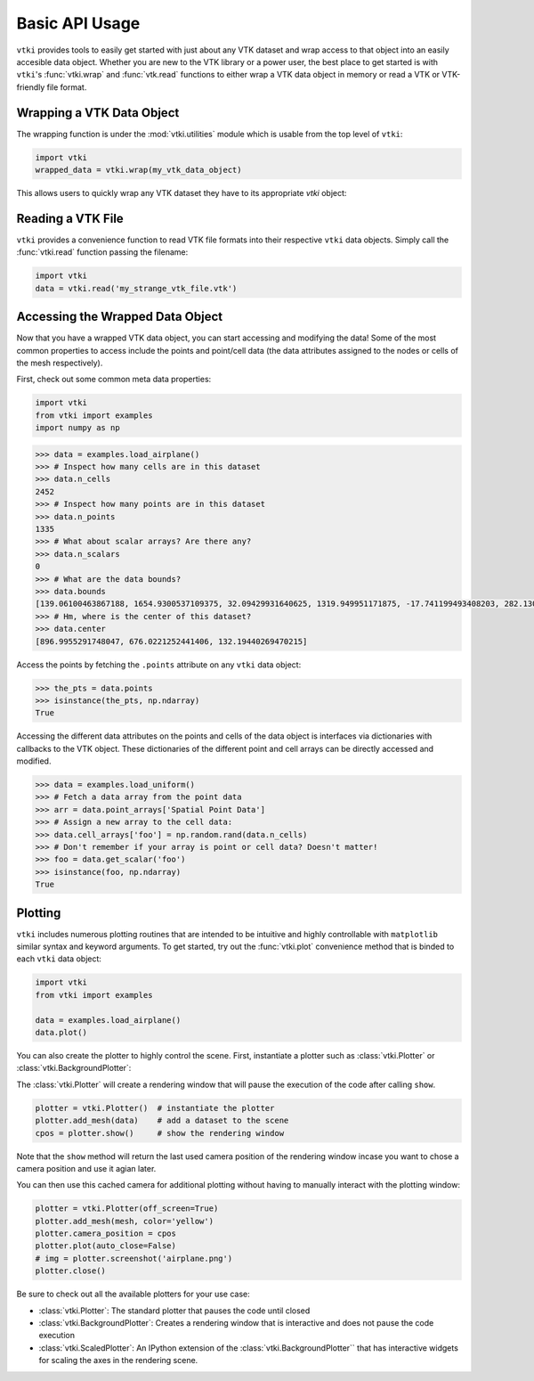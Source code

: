 Basic API Usage
===============

``vtki`` provides tools to easily get started with just about any VTK dataset
and wrap access to that object into an easily accesible data object.
Whether you are new to the VTK library or a power user, the best place to get
started is with ``vtki``'s :func:`vtki.wrap` and :func:`vtk.read`
functions to either wrap a VTK data object in memory or read a VTK or
VTK-friendly file format.

Wrapping a VTK Data Object
~~~~~~~~~~~~~~~~~~~~~~~~~~

The wrapping function is under the :mod:`vtki.utilities` module which is
usable from the top level of ``vtki``:

.. code-block:: python

    import vtki
    wrapped_data = vtki.wrap(my_vtk_data_object)


This allows users to quickly wrap any VTK dataset they have to its appropriate
`vtki` object:

.. testcode:: python

    import vtk
    import vtki
    stuff = vtk.vtkPolyData()
    better = vtki.wrap(stuff)


Reading a VTK File
~~~~~~~~~~~~~~~~~~

``vtki`` provides a convenience function to read VTK file formats into their
respective ``vtki`` data objects. Simply call the :func:`vtki.read` function
passing the filename:

.. code-block:: python

    import vtki
    data = vtki.read('my_strange_vtk_file.vtk')


Accessing the Wrapped Data Object
~~~~~~~~~~~~~~~~~~~~~~~~~~~~~~~~~

Now that you have a wrapped VTK data object, you can start accessing and
modifying the data! Some of the most common properties to access include the
points and point/cell data (the data attributes assigned to the nodes or cells
of the mesh respectively).

First, check out some common meta data properties:

.. code-block:: python

    import vtki
    from vtki import examples
    import numpy as np

.. code-block:: python

    >>> data = examples.load_airplane()
    >>> # Inspect how many cells are in this dataset
    >>> data.n_cells
    2452
    >>> # Inspect how many points are in this dataset
    >>> data.n_points
    1335
    >>> # What about scalar arrays? Are there any?
    >>> data.n_scalars
    0
    >>> # What are the data bounds?
    >>> data.bounds
    [139.06100463867188, 1654.9300537109375, 32.09429931640625, 1319.949951171875, -17.741199493408203, 282.1300048828125]
    >>> # Hm, where is the center of this dataset?
    >>> data.center
    [896.9955291748047, 676.0221252441406, 132.19440269470215]



Access the points by fetching the ``.points`` attribute on any
``vtki`` data object:

.. code-block:: python

    >>> the_pts = data.points
    >>> isinstance(the_pts, np.ndarray)
    True

Accessing the different data attributes on the points and cells of the data
object is interfaces via dictionaries with callbacks to the VTK object.
These dictionaries of the different point and cell arrays can be directly
accessed and modified.

.. code-block:: python

    >>> data = examples.load_uniform()
    >>> # Fetch a data array from the point data
    >>> arr = data.point_arrays['Spatial Point Data']
    >>> # Assign a new array to the cell data:
    >>> data.cell_arrays['foo'] = np.random.rand(data.n_cells)
    >>> # Don't remember if your array is point or cell data? Doesn't matter!
    >>> foo = data.get_scalar('foo')
    >>> isinstance(foo, np.ndarray)
    True


Plotting
~~~~~~~~

``vtki`` includes numerous plotting routines that are intended to be intuitive
and highly controllable with ``matplotlib`` similar syntax and keyword
arguments.
To get started, try out the :func:`vtki.plot` convenience method that is binded
to each ``vtki`` data object:


.. code-block:: python

    import vtki
    from vtki import examples

    data = examples.load_airplane()
    data.plot()

You can also create the plotter to highly control the scene. First, instantiate
a plotter such as :class:`vtki.Plotter` or :class:`vtki.BackgroundPlotter`:

The :class:`vtki.Plotter` will create a rendering window that will pause the
execution of the code after calling ``show``.

.. code-block:: python

    plotter = vtki.Plotter()  # instantiate the plotter
    plotter.add_mesh(data)    # add a dataset to the scene
    cpos = plotter.show()     # show the rendering window


Note that the ``show`` method will return the last used camera position of the
rendering window incase you want to chose a camera position and use it agian
later.

You can then use this cached camera for additional plotting without having to
manually interact with the plotting window:

.. code-block:: python

    plotter = vtki.Plotter(off_screen=True)
    plotter.add_mesh(mesh, color='yellow')
    plotter.camera_position = cpos
    plotter.plot(auto_close=False)
    # img = plotter.screenshot('airplane.png')
    plotter.close()


Be sure to check out all the available plotters for your use case:

* :class:`vtki.Plotter`: The standard plotter that pauses the code until closed
* :class:`vtki.BackgroundPlotter`: Creates a rendering window that is interactive and does not pause the code execution
* :class:`vtki.ScaledPlotter`: An IPython extension of the :class:`vtki.BackgroundPlotter`` that has interactive widgets for scaling the axes in the rendering scene.
